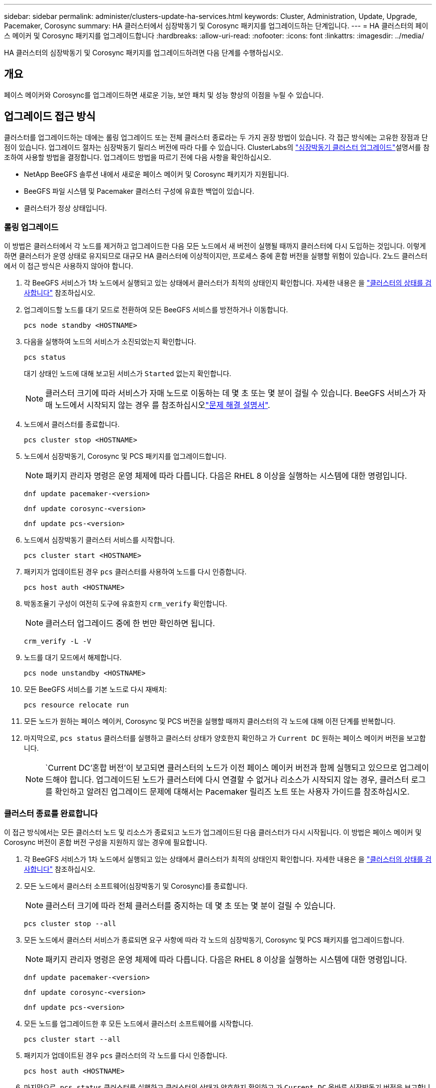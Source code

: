 ---
sidebar: sidebar 
permalink: administer/clusters-update-ha-services.html 
keywords: Cluster, Administration, Update, Upgrade, Pacemaker, Corosync 
summary: HA 클러스터에서 심장박동기 및 Corosync 패키지를 업그레이드하는 단계입니다. 
---
= HA 클러스터의 페이스 메이커 및 Corosync 패키지를 업그레이드합니다
:hardbreaks:
:allow-uri-read: 
:nofooter: 
:icons: font
:linkattrs: 
:imagesdir: ../media/


[role="lead"]
HA 클러스터의 심장박동기 및 Corosync 패키지를 업그레이드하려면 다음 단계를 수행하십시오.



== 개요

페이스 메이커와 Corosync를 업그레이드하면 새로운 기능, 보안 패치 및 성능 향상의 이점을 누릴 수 있습니다.



== 업그레이드 접근 방식

클러스터를 업그레이드하는 데에는 롤링 업그레이드 또는 전체 클러스터 종료라는 두 가지 권장 방법이 있습니다. 각 접근 방식에는 고유한 장점과 단점이 있습니다. 업그레이드 절차는 심장박동기 릴리스 버전에 따라 다를 수 있습니다. ClusterLabs의 link:https://clusterlabs.org/projects/pacemaker/doc/3.0/Pacemaker_Administration/html/upgrading.html["심장박동기 클러스터 업그레이드"^]설명서를 참조하여 사용할 방법을 결정합니다. 업그레이드 방법을 따르기 전에 다음 사항을 확인하십시오.

* NetApp BeeGFS 솔루션 내에서 새로운 페이스 메이커 및 Corosync 패키지가 지원됩니다.
* BeeGFS 파일 시스템 및 Pacemaker 클러스터 구성에 유효한 백업이 있습니다.
* 클러스터가 정상 상태입니다.




=== 롤링 업그레이드

이 방법은 클러스터에서 각 노드를 제거하고 업그레이드한 다음 모든 노드에서 새 버전이 실행될 때까지 클러스터에 다시 도입하는 것입니다. 이렇게 하면 클러스터가 운영 상태로 유지되므로 대규모 HA 클러스터에 이상적이지만, 프로세스 중에 혼합 버전을 실행할 위험이 있습니다. 2노드 클러스터에서 이 접근 방식은 사용하지 않아야 합니다.

. 각 BeeGFS 서비스가 1차 노드에서 실행되고 있는 상태에서 클러스터가 최적의 상태인지 확인합니다. 자세한 내용은 을 link:clusters-examine-state.html["클러스터의 상태를 검사합니다"^] 참조하십시오.
. 업그레이드할 노드를 대기 모드로 전환하여 모든 BeeGFS 서비스를 방전하거나 이동합니다.
+
[source, console]
----
pcs node standby <HOSTNAME>
----
. 다음을 실행하여 노드의 서비스가 소진되었는지 확인합니다.
+
[source, console]
----
pcs status
----
+
대기 상태인 노드에 대해 보고된 서비스가 `Started` 없는지 확인합니다.

+

NOTE: 클러스터 크기에 따라 서비스가 자매 노드로 이동하는 데 몇 초 또는 몇 분이 걸릴 수 있습니다. BeeGFS 서비스가 자매 노드에서 시작되지 않는 경우 를 참조하십시오link:clusters-troubleshoot.html["문제 해결 설명서"^].

. 노드에서 클러스터를 종료합니다.
+
[source, console]
----
pcs cluster stop <HOSTNAME>
----
. 노드에서 심장박동기, Corosync 및 PCS 패키지를 업그레이드합니다.
+

NOTE: 패키지 관리자 명령은 운영 체제에 따라 다릅니다. 다음은 RHEL 8 이상을 실행하는 시스템에 대한 명령입니다.

+
[source, console]
----
dnf update pacemaker-<version>
----
+
[source, console]
----
dnf update corosync-<version>
----
+
[source, console]
----
dnf update pcs-<version>
----
. 노드에서 심장박동기 클러스터 서비스를 시작합니다.
+
[source, console]
----
pcs cluster start <HOSTNAME>
----
. 패키지가 업데이트된 경우 `pcs` 클러스터를 사용하여 노드를 다시 인증합니다.
+
[source, console]
----
pcs host auth <HOSTNAME>
----
. 박동조율기 구성이 여전히 도구에 유효한지 `crm_verify` 확인합니다.
+

NOTE: 클러스터 업그레이드 중에 한 번만 확인하면 됩니다.

+
[source, console]
----
crm_verify -L -V
----
. 노드를 대기 모드에서 해제합니다.
+
[source, console]
----
pcs node unstandby <HOSTNAME>
----
. 모든 BeeGFS 서비스를 기본 노드로 다시 재배치:
+
[source, console]
----
pcs resource relocate run
----
. 모든 노드가 원하는 페이스 메이커, Corosync 및 PCS 버전을 실행할 때까지 클러스터의 각 노드에 대해 이전 단계를 반복합니다.
. 마지막으로, `pcs status` 클러스터를 실행하고 클러스터 상태가 양호한지 확인하고 가 `Current DC` 원하는 페이스 메이커 버전을 보고합니다.
+

NOTE:  `Current DC`'혼합 버전'이 보고되면 클러스터의 노드가 이전 페이스 메이커 버전과 함께 실행되고 있으므로 업그레이드해야 합니다. 업그레이드된 노드가 클러스터에 다시 연결할 수 없거나 리소스가 시작되지 않는 경우, 클러스터 로그를 확인하고 알려진 업그레이드 문제에 대해서는 Pacemaker 릴리즈 노트 또는 사용자 가이드를 참조하십시오.





=== 클러스터 종료를 완료합니다

이 접근 방식에서는 모든 클러스터 노드 및 리소스가 종료되고 노드가 업그레이드된 다음 클러스터가 다시 시작됩니다. 이 방법은 페이스 메이커 및 Corosync 버전이 혼합 버전 구성을 지원하지 않는 경우에 필요합니다.

. 각 BeeGFS 서비스가 1차 노드에서 실행되고 있는 상태에서 클러스터가 최적의 상태인지 확인합니다. 자세한 내용은 을 link:clusters-examine-state.html["클러스터의 상태를 검사합니다"^] 참조하십시오.
. 모든 노드에서 클러스터 소프트웨어(심장박동기 및 Corosync)를 종료합니다.
+

NOTE: 클러스터 크기에 따라 전체 클러스터를 중지하는 데 몇 초 또는 몇 분이 걸릴 수 있습니다.

+
[source, console]
----
pcs cluster stop --all
----
. 모든 노드에서 클러스터 서비스가 종료되면 요구 사항에 따라 각 노드의 심장박동기, Corosync 및 PCS 패키지를 업그레이드합니다.
+

NOTE: 패키지 관리자 명령은 운영 체제에 따라 다릅니다. 다음은 RHEL 8 이상을 실행하는 시스템에 대한 명령입니다.

+
[source, console]
----
dnf update pacemaker-<version>
----
+
[source, console]
----
dnf update corosync-<version>
----
+
[source, console]
----
dnf update pcs-<version>
----
. 모든 노드를 업그레이드한 후 모든 노드에서 클러스터 소프트웨어를 시작합니다.
+
[source, console]
----
pcs cluster start --all
----
. 패키지가 업데이트된 경우 `pcs` 클러스터의 각 노드를 다시 인증합니다.
+
[source, console]
----
pcs host auth <HOSTNAME>
----
. 마지막으로, `pcs status` 클러스터를 실행하고 클러스터의 상태가 양호한지 확인하고 가 `Current DC` 올바른 심장박동기 버전을 보고합니다.
+

NOTE:  `Current DC`'혼합 버전'이 보고되면 클러스터의 노드가 이전 페이스 메이커 버전과 함께 실행되고 있으므로 업그레이드해야 합니다.


